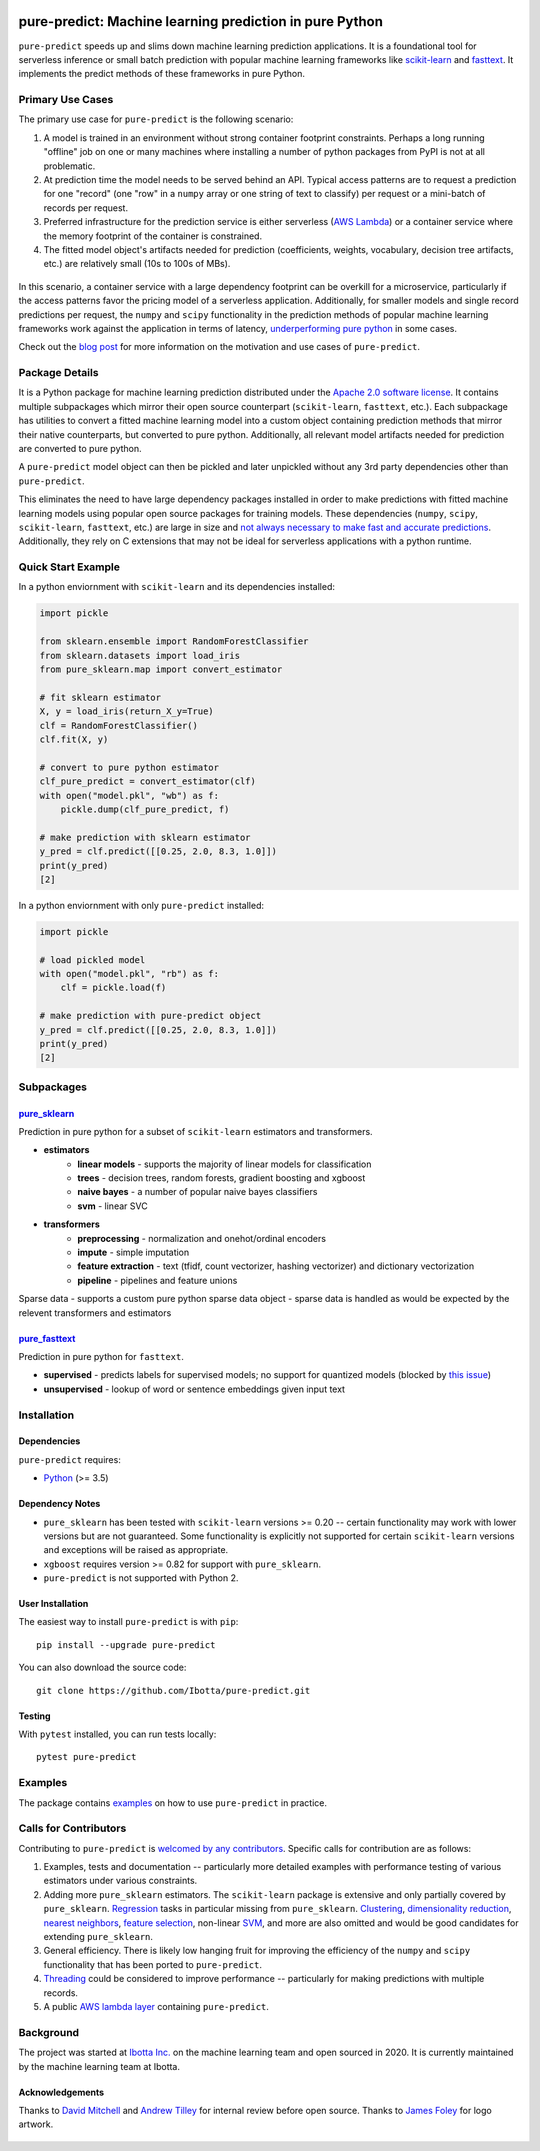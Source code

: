 .. figure:: https://github.com/Ibotta/pure-predict/blob/master/doc/images/pure-predict.png
   :alt: pure-predict

pure-predict: Machine learning prediction in pure Python
========================================================

|License| |Build Status| |PyPI Package| |Python Versions|

``pure-predict`` speeds up and slims down machine learning prediction applications. It is 
a foundational tool for serverless inference or small batch prediction with popular machine 
learning frameworks like `scikit-learn <https://scikit-learn.org/stable/>`__ and `fasttext <https://fasttext.cc/>`__. 
It implements the predict methods of these frameworks in pure Python.

Primary Use Cases
-----------------
The primary use case for ``pure-predict`` is the following scenario: 

#. A model is trained in an environment without strong container footprint constraints. Perhaps a long running "offline" job on one or many machines where installing a number of python packages from PyPI is not at all problematic.
#. At prediction time the model needs to be served behind an API. Typical access patterns are to request a prediction for one "record" (one "row" in a ``numpy`` array or one string of text to classify) per request or a mini-batch of records per request.
#. Preferred infrastructure for the prediction service is either serverless (`AWS Lambda <https://aws.amazon.com/lambda/>`__) or a container service where the memory footprint of the container is constrained.
#. The fitted model object's artifacts needed for prediction (coefficients, weights, vocabulary, decision tree artifacts, etc.) are relatively small (10s to 100s of MBs).

.. figure:: https://github.com/Ibotta/pure-predict/blob/master/doc/images/diagram.png
   :alt: diagram

In this scenario, a container service with a large dependency footprint can be overkill for a microservice, particularly if the access patterns favor the pricing model of a serverless application. Additionally, for smaller models and single record predictions per request, the ``numpy`` and ``scipy`` functionality in the prediction methods of popular machine learning frameworks work against the application in terms of latency, `underperforming pure python <https://github.com/Ibotta/pure-predict/blob/master/examples/performance_rf.py>`__ in some cases.

Check out the `blog post <https://medium.com/building-ibotta/predict-with-sklearn-20x-faster-9f2803944446>`__ 
for more information on the motivation and use cases of ``pure-predict``.

Package Details
---------------

It is a Python package for machine learning prediction distributed under 
the `Apache 2.0 software license <https://github.com/Ibotta/sk-dist/blob/master/LICENSE>`__. 
It contains multiple subpackages which mirror their open source 
counterpart (``scikit-learn``, ``fasttext``, etc.). Each subpackage has utilities to 
convert a fitted machine learning model into a custom object containing prediction methods 
that mirror their native counterparts, but converted to pure python. Additionally, all 
relevant model artifacts needed for prediction are converted to pure python. 

A ``pure-predict`` model object can then be pickled and later
unpickled without any 3rd party dependencies other than ``pure-predict``.

This eliminates the need to have large dependency packages installed in order to 
make predictions with fitted machine learning models using popular open source packages for
training models. These dependencies (``numpy``, ``scipy``, ``scikit-learn``, ``fasttext``, etc.) 
are large in size and `not always necessary to make fast and accurate
predictions <https://github.com/Ibotta/pure-predict/blob/master/examples/performance_rf.py>`__. 
Additionally, they rely on C extensions that may not be ideal for serverless applications with a python runtime.

Quick Start Example
-------------------

In a python enviornment with ``scikit-learn`` and its dependencies installed:

.. code-block:: python
    
    import pickle
    
    from sklearn.ensemble import RandomForestClassifier
    from sklearn.datasets import load_iris
    from pure_sklearn.map import convert_estimator
    
    # fit sklearn estimator
    X, y = load_iris(return_X_y=True)
    clf = RandomForestClassifier()
    clf.fit(X, y)
    
    # convert to pure python estimator
    clf_pure_predict = convert_estimator(clf)
    with open("model.pkl", "wb") as f: 
        pickle.dump(clf_pure_predict, f) 
        
    # make prediction with sklearn estimator
    y_pred = clf.predict([[0.25, 2.0, 8.3, 1.0]])
    print(y_pred)
    [2]
    
In a python enviornment with only ``pure-predict`` installed:

.. code-block:: python

    import pickle
    
    # load pickled model
    with open("model.pkl", "rb") as f: 
        clf = pickle.load(f) 
        
    # make prediction with pure-predict object
    y_pred = clf.predict([[0.25, 2.0, 8.3, 1.0]])
    print(y_pred)
    [2]

Subpackages
-----------

`pure_sklearn <https://github.com/Ibotta/pure-predict/tree/master/pure_sklearn>`__
~~~~~~~~~~~~~~~~~~~~~~~~~~~~~~~~~~~~~~~~~~~~~~~~~~~~~~~~~~~~~~~~~~~~~~~~~~~~~~~~~~
Prediction in pure python for a subset of ``scikit-learn`` estimators and transformers.

- **estimators**
    - **linear models** - supports the majority of linear models for classification
    - **trees** - decision trees, random forests, gradient boosting and xgboost 
    - **naive bayes** - a number of popular naive bayes classifiers
    - **svm** - linear SVC
- **transformers**
    - **preprocessing** - normalization and onehot/ordinal encoders
    - **impute** - simple imputation 
    - **feature extraction** - text (tfidf, count vectorizer, hashing vectorizer) and dictionary vectorization 
    - **pipeline** - pipelines and feature unions

Sparse data - supports a custom pure python sparse data object - sparse data is handled as would be expected by the relevent transformers and estimators
 
`pure_fasttext <https://github.com/Ibotta/pure-predict/tree/master/pure_fasttext>`__
~~~~~~~~~~~~~~~~~~~~~~~~~~~~~~~~~~~~~~~~~~~~~~~~~~~~~~~~~~~~~~~~~~~~~~~~~~~~~~~~~~~~
Prediction in pure python for ``fasttext``.

- **supervised** - predicts labels for supervised models; no support for quantized models (blocked by `this issue <https://github.com/facebookresearch/fastText/issues/984>`__)
- **unsupervised** - lookup of word or sentence embeddings given input text

Installation
------------

Dependencies
~~~~~~~~~~~~

``pure-predict`` requires:

-  `Python <https://www.python.org/>`__ (>= 3.5)

Dependency Notes
~~~~~~~~~~~~~~~~

-  ``pure_sklearn`` has been tested with ``scikit-learn`` versions >= 0.20 -- certain functionality may work with lower versions but are not guaranteed. Some functionality is explicitly not supported for certain ``scikit-learn`` versions and exceptions will be raised as appropriate.
- ``xgboost`` requires version >= 0.82 for support with ``pure_sklearn``.
- ``pure-predict`` is not supported with Python 2.

User Installation
~~~~~~~~~~~~~~~~~

The easiest way to install ``pure-predict`` is with ``pip``:

::

    pip install --upgrade pure-predict

You can also download the source code:

::

    git clone https://github.com/Ibotta/pure-predict.git

Testing
~~~~~~~

With ``pytest`` installed, you can run tests locally:

::

    pytest pure-predict

Examples
--------

The package contains `examples <https://github.com/Ibotta/pure-predict/tree/master/examples>`__ 
on how to use ``pure-predict`` in practice.

Calls for Contributors
----------------------

Contributing to ``pure-predict`` is `welcomed by any contributors <https://github.com/Ibotta/pure-predict/blob/master/CONTRIBUTING.md>`__. Specific calls for contribution are as follows:

#. Examples, tests and documentation -- particularly more detailed examples with performance testing of various estimators under various constraints.
#. Adding more ``pure_sklearn`` estimators. The ``scikit-learn`` package is extensive and only partially covered by ``pure_sklearn``. `Regression <https://scikit-learn.org/stable/supervised_learning.html#supervised-learning>`__ tasks in particular missing from ``pure_sklearn``. `Clustering <https://scikit-learn.org/stable/modules/clustering.html#clustering>`__, `dimensionality reduction <https://scikit-learn.org/stable/modules/decomposition.html#decompositions>`__, `nearest neighbors <https://scikit-learn.org/stable/modules/neighbors.html>`__, `feature selection <https://scikit-learn.org/stable/modules/feature_selection.html>`__, non-linear `SVM <https://scikit-learn.org/stable/modules/svm.html>`__, and more are also omitted and would be good candidates for extending ``pure_sklearn``.
#. General efficiency. There is likely low hanging fruit for improving the efficiency of the ``numpy`` and ``scipy`` functionality that has been ported to ``pure-predict``.
#. `Threading <https://docs.python.org/3/library/threading.html>`__ could be considered to improve performance -- particularly for making predictions with multiple records.
#. A public `AWS lambda layer <https://docs.aws.amazon.com/lambda/latest/dg/configuration-layers.html>`__ containing ``pure-predict``.

Background
----------

The project was started at `Ibotta
Inc. <https://medium.com/building-ibotta>`__ on the machine learning
team and open sourced in 2020. It is currently maintained by the machine 
learning team at Ibotta.

Acknowledgements
~~~~~~~~~~~~~~~~
Thanks to `David Mitchell <https://github.com/dlmitchell>`__ and `Andrew Tilley <https://github.com/tilleyand>`__ for internal review before open source. Thanks to `James Foley <https://github.com/chadfoley36>`__ for logo artwork.


.. figure:: https://github.com/Ibotta/pure-predict/blob/master/doc/images/ibottaml.png
   :alt: IbottaML

.. |License| image:: https://img.shields.io/badge/License-Apache%202.0-blue.svg
   :target: https://opensource.org/licenses/Apache-2.0
.. |Build Status| image:: https://travis-ci.com/Ibotta/pure-predict.png?branch=master
   :target: https://travis-ci.com/Ibotta/pure-predict
.. |PyPI Package| image:: https://badge.fury.io/py/pure-predict.svg
   :target: https://pypi.org/project/pure-predict/
.. |Python Versions| image:: https://img.shields.io/pypi/pyversions/pure-predict
   :target: https://pypi.org/project/pure-predict/
